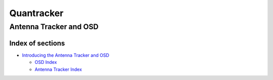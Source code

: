 
===========
Quantracker 
===========
-----------------------
Antenna Tracker and OSD
-----------------------

..................
Index of sections
..................

* `Introducing the Antenna Tracker and OSD`_

  + `OSD Index`_

  + `Antenna Tracker Index`_

.. _`Introducing the Antenna Tracker and OSD`: intro.html

.. _`OSD Index`: osd/index.html
.. _`Antenna Tracker Index`: ../../antenna_tracker/index.html
